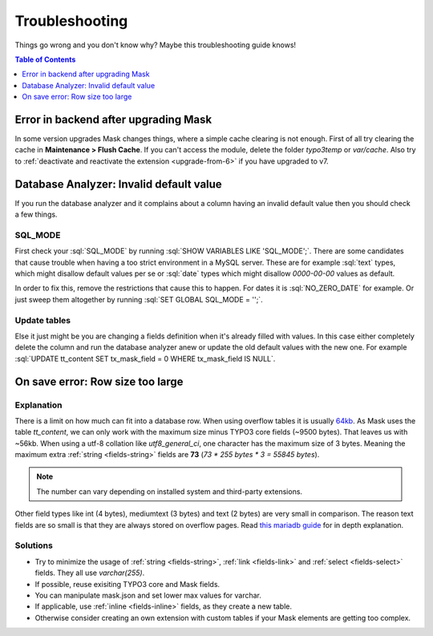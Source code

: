 ﻿.. include:: ../Includes.txt

.. _troubleshooting:

===============
Troubleshooting
===============

Things go wrong and you don't know why? Maybe this troubleshooting guide knows!

.. contents:: Table of Contents
   :depth: 1
   :local:

Error in backend after upgrading Mask
=====================================

In some version upgrades Mask changes things, where a simple cache clearing is
not enough. First of all try clearing the cache in **Maintenance > Flush Cache**.
If you can't access the module, delete the folder `typo3temp` or `var/cache`.
Also try to :ref:`deactivate and reactivate the extension <upgrade-from-6>` if
you have upgraded to v7.

Database Analyzer: Invalid default value
========================================

If you run the database analyzer and it complains about a column having an
invalid default value then you should check a few things.

SQL_MODE
--------

First check your :sql:`SQL_MODE` by running :sql:`SHOW VARIABLES LIKE 'SQL_MODE';`.
There are some candidates that cause trouble when having a too strict
environment in a MySQL server.
These are for example :sql:`text` types, which might disallow default values per
se or :sql:`date` types which might disallow `0000-00-00` values as default.

In order to fix this, remove the restrictions that cause this to happen. For
dates it is :sql:`NO_ZERO_DATE` for example. Or just sweep them altogether by
running :sql:`SET GLOBAL SQL_MODE = '';`.

Update tables
-------------

Else it just might be you are changing a fields definition when it's already
filled with values. In this case either completely delete the column and run
the database analyzer anew or update the old default values with the new one.
For example :sql:`UPDATE tt_content SET tx_mask_field = 0 WHERE tx_mask_field IS NULL`.

.. _row-size-too-large:

On save error: Row size too large
=================================

Explanation
-----------

There is a limit on how much can fit into a database row. When using overflow tables it is usually `64kb <https://mariadb.com/kb/en/innodb-system-variables/#innodb_page_size>`__.
As Mask uses the table `tt_content`, we can only work with the maximum size minus TYPO3 core fields (~9500 bytes).
That leaves us with ~56kb. When using a utf-8 collation like `utf8_general_ci`, one character has the maximum size of 3 bytes.
Meaning the maximum extra :ref:`string <fields-string>` fields are **73** (`73 * 255 bytes * 3 = 55845 bytes`).

.. note::

   The number can vary depending on installed system and third-party extensions.

Other field types like int (4 bytes), mediumtext (3 bytes) and text (2 bytes) are very small in comparison. The reason
text fields are so small is that they are always stored on overflow pages. Read `this mariadb guide <https://mariadb.com/kb/en/troubleshooting-row-size-too-large-errors-with-innodb/>`__
for in depth explanation.

Solutions
---------

* Try to minimize the usage of :ref:`string <fields-string>`, :ref:`link <fields-link>` and :ref:`select <fields-select>` fields. They all use `varchar(255)`.

* If possible, reuse exisiting TYPO3 core and Mask fields.

* You can manipulate mask.json and set lower max values for varchar.

* If applicable, use :ref:`inline <fields-inline>` fields, as they create a new table.

* Otherwise consider creating an own extension with custom tables if your Mask elements are getting too complex.
